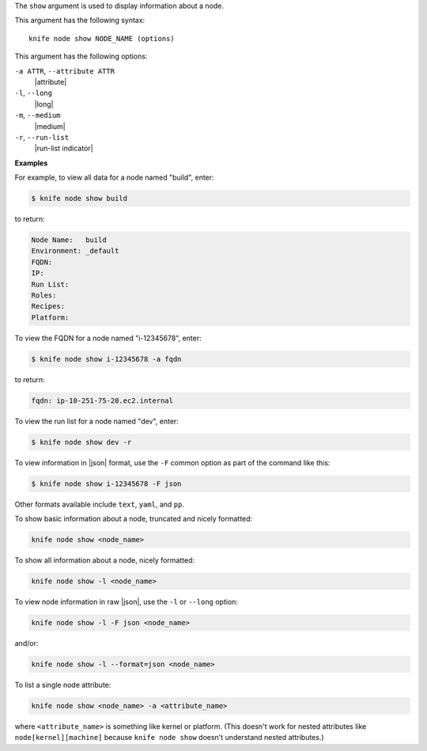 .. The contents of this file are included in multiple topics.
.. This file describes a command or a sub-command for Knife.
.. This file should not be changed in a way that hinders its ability to appear in multiple documentation sets.


The ``show`` argument is used to display information about a node.

This argument has the following syntax::

   knife node show NODE_NAME (options)

This argument has the following options:

``-a ATTR``, ``--attribute ATTR``
   |attribute|

``-l``, ``--long``
   |long|

``-m``, ``--medium``
   |medium|

``-r``, ``--run-list``
   |run-list indicator|

**Examples**

For example, to view all data for a node named "build", enter:

.. code-block:: bash

   $ knife node show build

to return:

.. code-block:: bash

   Node Name:   build
   Environment: _default
   FQDN:
   IP:
   Run List:
   Roles:
   Recipes:
   Platform:
   
To view the FQDN for a node named "i-12345678", enter:

.. code-block:: bash

   $ knife node show i-12345678 -a fqdn

to return:

.. code-block:: bash

   fqdn: ip-10-251-75-20.ec2.internal

To view the run list for a node named "dev", enter:

.. code-block:: bash

   $ knife node show dev -r

To view information in |json| format, use the ``-F`` common option as part of the command like this:

.. code-block:: bash

   $ knife node show i-12345678 -F json

Other formats available include ``text``, ``yaml``, and ``pp``.

To show basic information about a node, truncated and nicely formatted:

.. code-block:: bash

   knife node show <node_name>

To show all information about a node, nicely formatted:

.. code-block:: bash

   knife node show -l <node_name>

To view node information in raw |json|, use the ``-l`` or ``--long`` option:

.. code-block:: bash

   knife node show -l -F json <node_name>

and/or:

.. code-block:: bash

   knife node show -l --format=json <node_name>

To list a single node attribute:

.. code-block:: bash

   knife node show <node_name> -a <attribute_name>

where ``<attribute_name>`` is something like kernel or platform. (This doesn't work for nested attributes like ``node[kernel][machine]`` because ``knife node show`` doesn't understand nested attributes.)


